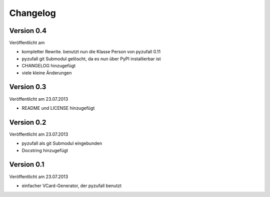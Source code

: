 Changelog
=========

Version 0.4
-----------

Veröffentlicht am 

- kompletter Rewrite. benutzt nun die Klasse Person von pyzufall 0.11
- pyzufall git Submodul gelöscht, da es nun über PyPI installierbar ist
- CHANGELOG hinzugefügt
- viele kleine Änderungen

Version 0.3
-----------

Veröffentlicht am 23.07.2013

- README und LICENSE hinzugefügt

Version 0.2
-----------

Veröffentlicht am 23.07.2013

- pyzufall als git Submodul eingebunden
- Docstring hinzugefügt

Version 0.1
-----------

Veröffentlicht am 23.07.2013

- einfacher VCard-Generator, der pyzufall benutzt
